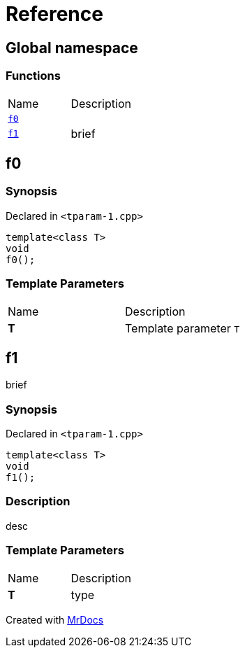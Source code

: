 = Reference
:mrdocs:

[#index]
== Global namespace

=== Functions

[cols=2]
|===
| Name
| Description
| link:#f0[`f0`] 
| 
| link:#f1[`f1`] 
| brief
|===

[#f0]
== f0

=== Synopsis

Declared in `&lt;tparam&hyphen;1&period;cpp&gt;`

[source,cpp,subs="verbatim,replacements,macros,-callouts"]
----
template&lt;class T&gt;
void
f0();
----

=== Template Parameters

[cols=2]
|===
| Name
| Description
| *T*
| Template parameter `T`
|===

[#f1]
== f1

brief

=== Synopsis

Declared in `&lt;tparam&hyphen;1&period;cpp&gt;`

[source,cpp,subs="verbatim,replacements,macros,-callouts"]
----
template&lt;class T&gt;
void
f1();
----

=== Description

desc

=== Template Parameters

[cols=2]
|===
| Name
| Description
| *T*
| type
|===


[.small]#Created with https://www.mrdocs.com[MrDocs]#
